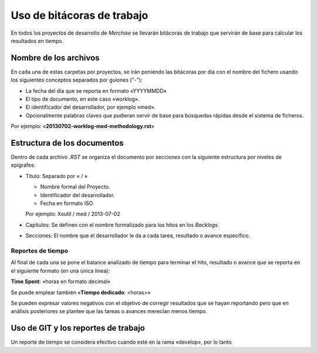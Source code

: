 ===========================
Uso de bitácoras de trabajo
===========================


En todos los proyectos de desarrollo de `Merchise` se llevarán bitácoras de
trabajo que servirán de base para calcular los resultados en tiempo.


Nombre de los archivos
======================

En cada una de estas carpetas por proyectos, se irán poniendo las bitácoras
por día con el nombre del fichero usando los siguientes conceptos separados
por guiones ("-"):

- La fecha del día que se reporta en formato «YYYYMMDD»

- El tipo de documento, en este caso «worklog».

- El identificador del desarrollador, por ejemplo «med».

- Opcionalmente palabras claves que pudieran servir de base para búsquedas
  rápidas desde el sistema de ficheros.

Por ejemplo: «**20130702-worklog-med-methodology.rst**»


Estructura de los documentos
============================

Dentro de cada archivo `.RST` se organiza el documento por secciones con la
siguiente estructura por niveles de epígrafes:

- Título: Separado por « / »

  - Nombre formal del Proyecto.

  - Identificador del desarrollador.

  - Fecha en formato ISO.

  Por ejemplo: Xoutil / med / 2013-07-02

- Capítulos: Se definen con el nombre formalizado para los hitos en los
  *Backlogs*.

- Secciones: El nombre que el desarrollador le da a cada tarea, resultado o
  avance específico.


Reportes de tiempo
------------------

Al final de cada una se pone el balance analizado de tiempo para terminar el
hito, resultado o avance que se reporta en el siguiente formato (en una única
línea):

**Time Spent**: «horas en formato decimal»

Se puede emplear también «**Tiempo dedicado**: <horas>»

Se pueden expresar valores negativos con el objetivo de corregir resultados
que se hayan reportando pero que en análisis posteriores se plantee que las
tareas o avances merecían menos tiempo.


Uso de GIT y los reportes de trabajo
====================================

Un reporte de tiempo se considera efectivo cuando esté en la rama «develop»,
por lo tanto


.. note:

   Este formato se debe respetar para cuando estos ficheros se puedan procesar
   de forma automatizada.
